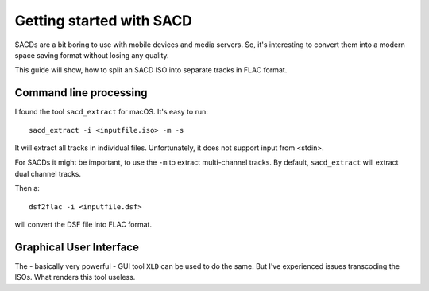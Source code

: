 Getting started with SACD
=========================

SACDs are a bit boring to use with mobile devices and media servers. So, it's
interesting to convert them into a modern space saving format without losing
any quality.

This guide will show, how to split an SACD ISO into separate tracks in FLAC
format.

Command line processing
-----------------------

I found the tool ``sacd_extract`` for macOS. It's easy to run::

    sacd_extract -i <inputfile.iso> -m -s

It will extract all tracks in individual files. Unfortunately, it does not
support input from <stdin>.

For SACDs it might be important, to use the ``-m`` to extract multi-channel
tracks. By default, ``sacd_extract`` will extract dual channel tracks.

Then a::

    dsf2flac -i <inputfile.dsf>

will convert the DSF file into FLAC format.

Graphical User Interface
------------------------

The - basically very powerful - GUI tool ``XLD`` can be used to do the same.
But I've experienced issues transcoding the ISOs. What renders this tool
useless.
